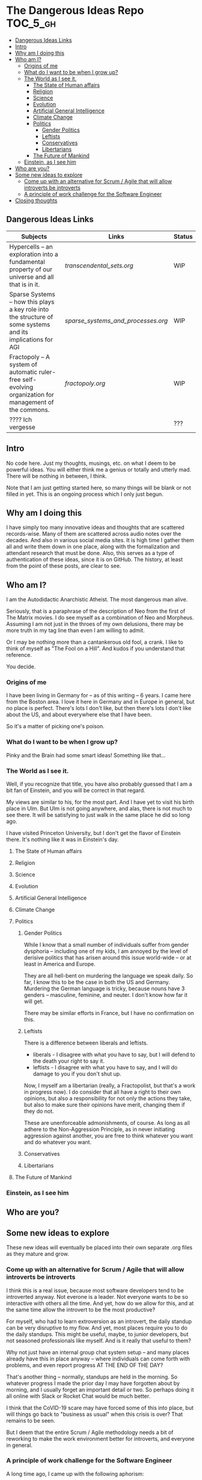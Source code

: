 * The Dangerous Ideas Repo                                         :TOC_5_gh:
  - [[#dangerous-ideas-links][Dangerous Ideas Links]]
  - [[#intro][Intro]]
  - [[#why-am-i-doing-this][Why am I doing this]]
  - [[#who-am-i][Who am I?]]
    - [[#origins-of-me][Origins of me]]
    - [[#what-do-i-want-to-be-when-i-grow-up][What do I want to be when I grow up?]]
    - [[#the-world-as-i-see-it][The World as I see it.]]
      - [[#the-state-of-human-affairs][The State of Human affairs]]
      - [[#religion][Religion]]
      - [[#science][Science]]
      - [[#evolution][Evolution]]
      - [[#artificial-general-intelligence][Artificial General Intelligence]]
      - [[#climate-change][Climate Change]]
      - [[#politics][Politics]]
        - [[#gender-politics][Gender Politics]]
        - [[#leftists][Leftists]]
        - [[#conservatives][Conservatives]]
        - [[#libertarians][Libertarians]]
      - [[#the-future-of-mankind][The Future of Mankind]]
    - [[#einstein-as-i-see-him][Einstein, as I see him]]
  - [[#who-are-you][Who are you?]]
  - [[#some-new-ideas-to-explore][Some new ideas to explore]]
    - [[#come-up-with-an-alternative-for-scrum--agile-that-will-allow-introverts-be-introverts][Come up with an alternative for Scrum / Agile that will allow introverts be introverts]]
    - [[#a-principle-of-work-challenge-for-the-software-engineer][A principle of work challenge for the Software Engineer]]
  - [[#closing-thoughts][Closing thoughts]]

** Dangerous Ideas Links
   | Subjects                                                                                                    | Links                            | Status |
   |-------------------------------------------------------------------------------------------------------------+----------------------------------+--------|
   | Hypercells -- an exploration into a fundamental property of our universe and all that is in it.             | [[transcendental_sets.org]]          | WIP    |
   | Sparse Systems -- how this plays a key role into the structure of some systems and its implications for AGI | [[sparse_systems_and_processes.org]] | WIP    |
   | Fractopoly -- A system of automatic ruler-free self-evolving organization for management of the commons.    | [[fractopoly.org]]                   | WIP    |
   | ???? Ich vergesse                                                                                           |                                  | ???    |
** Intro
   No code here. Just my thoughts, musings, etc. on what I deem to be powerful ideas.
   You will either think me a genius or totally and utterly mad. There will be
   nothing in between, I think.

   Note that I am just getting started here, so many things will be blank or
   not filled in yet. This is an ongoing process which I only just begun.

** Why am I doing this
   I have simply too many innovative ideas and thoughts that are scattered records-wise.
   Many of them are scattered across audio notes over the decades. And also in various
   social media sites. It is high time I gather them all and write them down in one place,
   along with the formalization and attendant research that must be done. Also, this
   serves as a type of authentication of these ideas, since it is on GitHub.
   The history, at least from the point of these posts, are clear to see.

** Who am I?
   I am the Autodidactic Anarchistic Atheist. The most dangerous man alive.

   Seriously, that is a paraphrase of the description of Neo from the first 
   of The Matrix movies. I do see myself as a combination of Neo and Morpheus.
   Assuming I am not just in the throes of my own delusions, there may be
   more truth in my tag line than even I am willing to admit.

   Or I may be nothing more than a cantankerous old fool, a crank. I like to think
   of myself as "The Fool on a Hill". And kudos if you understand that reference.

   You decide.
*** Origins of me
    I have been living in Germany for -- as of this writing -- 6 years. I came
    here from the Boston area. I love it here in Germany and in Europe in general,
    but no place is perfect. There's lots I don't like, but then there's lots 
    I don't like about the US, and about everywhere else that I have been.

    So it's a matter of picking one's poison.
*** What do I want to be when I grow up?
    Pinky and the Brain had some smart ideas! Something like that...
*** The World as I see it.
    Well, if you recognize that title, you have also probably guessed 
    that I am a bit fan of Einstein, and you will be correct in that
    regard.

    My views are similar to his, for the most part. And I have yet
    to visit his birth place in Ulm. But Ulm is not going anywhere, and
    alas, there is not much to see there. It will be satisfying to 
    just walk in the same place he did so long ago.

    I have visited Princeton University, but I don't get the flavor of 
    Einstein there. It's nothing like it was in Einstein's day.

**** The State of Human affairs
**** Religion
**** Science
**** Evolution
**** Artificial General Intelligence
**** Climate Change
**** Politics
***** Gender Politics
      While I know that a small number of individuals suffer from gender dysphoria -- including
      one of my kids, I am annoyed by the level of derisive politics that has arisen around
      this issue world-wide -- or at least in America and Europe.

      They are all hell-bent on murdering the language we speak daily. So far, I know this to be
      the case in both the US and Germany. Murdering the German language is tricky, because nouns
      have 3 genders -- masculine, feminine, and neuter. I don't know how far it will get.

      There may be similar efforts in France, but I have no confirmation on this.
***** Leftists
      There is a difference between liberals and leftists.
      - liberals - I disagree with what you have to say, but I will defend to the death your right to say it.
      - leftists - I disagree with what you have to say, and I will do damage to you  if you don't shut up.
        
      Now, I myself am a libertarian (really, a Fractopolist, but that's a work in progress now). I do
      consider that all have a right to their own opinions, but also a responsibility for not only the
      actions they take, but also to make sure their opinions have merit, changing them if they do not.

      These are unenforceable admonishments, of course. As long as all adhere to the Non-Aggression Principle,
      as in never initiating aggression against another, you are free to think whatever you want and do whatever 
      you want.
***** Conservatives
***** Libertarians
**** The Future of Mankind
*** Einstein, as I see him
** Who are you?
** Some new ideas to explore
   These new ideas will eventually be placed into their own separate .org
   files as they mature and grow.
*** Come up with an alternative for Scrum / Agile that will allow introverts be introverts
    I think this is a real issue, because most software developers tend
    to be introverted anyway. Not everone is a leader. Not everyone wants
    to be so interactive with others all the time. And yet, how do we allow
    for this, and at the same time allow the introvert to be the most productive?
    
    For myself, who had to learn extroversion as an introvert, the daily
    standup can be very disruptive to my flow. And yet, most places require you to do
    the daily standups. This might be useful, maybe, to junior developers, but not
    seasoned professionals like myself. And is it really that useful to them?

    Why not just have an internal group chat system setup -- and many places already have
    this in place anyway -- where individuals can come forth with problems, and even
    report progress AT THE END OF THE DAY?

    That's another thing -- normally, standups are held in the morning. So whatever progress
    I made the prior day I may have forgotten about by morning, and I usually forget an important
    detail or two. So perhaps doing it all online with Slack or Rocket Chat would be
    much better.

    I think that the CoVID-19 scare may have forced some of this into place, but will things
    go back to "business as usual" when this crisis is over? That remains to be seen.

    But I deem that the entire Scrum / Agile methodology needs a bit of reworking to
    make the work environment better for introverts, and everyone in general.

*** A principle of work challenge for the Software Engineer
    A long time ago, I came up with the following aphorism:
    
    If you are good enough to do the job,
    you are not dumb enough to do the job.

    Many occupations fall under this rubric. For example, "tech" support. If
    you are actually smart enough to properly do tech support, you are smart enough
    to find better jobs that will pay you far more for your knowledge. Plus, you
    would probably be bored at just doing tech support.
    
    So what happens? They hire flunkies and give them scripts to follow. Really dain-brammaged
    mind-numbing scripts, such as:

    1. Is your computer plugged in?
    2. Is your computer turned on?
    3. Did you delete and reinstall the software / clear your cookie cache?

    And once you jump though those silly hoops that you have already covered,
    then and only then do you progress to a "tier 2" service. Oh, after you are
    on hold for 30 minutes!!!!

    But I digress.

    Now, here is a similar principle for software developers and the level of 
    jobs available. You see, the firm will structure things in such a way that they
    can get away with hiring the weakest and cheapest candidates. They don't
    want do something that would require a PhD level of knowledge for the most part.

    Of course, sometimes they have no choice. Like, for instance, creating an
    automonous driving system. But even in this case, they will hire just a few 
    super-experts, and replicate that system to everyone else, and the pre-canned 
    system will only require those of lesser expertise to basically "glue" it in to
    whatever specific hardware there is at hand.

    Similar situation with machine learning. The super-experts will develop all the
    machine learning algorithms in C or C++, and then do Python bindings so any old
    dummy can actually use the libraries / frameworks.
    
    I am not sure what to call this yet. But I am sure I will think fo something.
       
** Closing thoughts
   This is my attempts to solidify the many thoughs, notions, flashes of inspirations, 
   and the like that goes on in my head all the time. This will always be a "work 
   in progress" because none of this is ever expected to be static or completed.
   Onward and upward!

